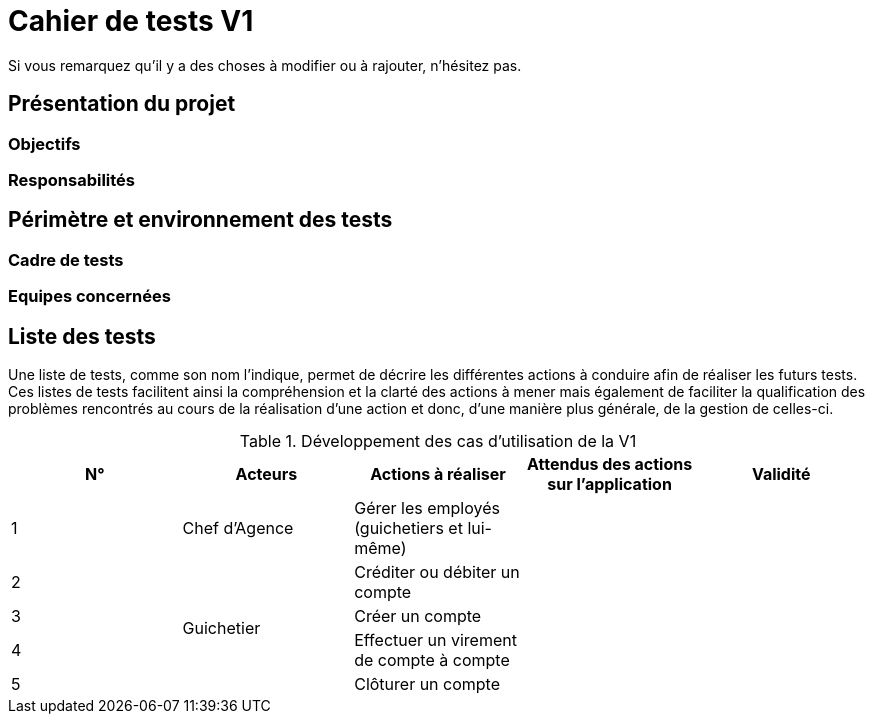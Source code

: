 = Cahier de tests V1

Si vous remarquez qu'il y a des choses à modifier ou à rajouter, n'hésitez pas.

== Présentation du projet

=== Objectifs 

=== Responsabilités

== Périmètre et environnement des tests

=== Cadre de tests

=== Equipes concernées

== Liste des tests

Une liste de tests, comme son nom l'indique, permet de décrire les différentes actions à conduire afin de réaliser les futurs tests.
Ces listes de tests facilitent ainsi la compréhension et la clarté des actions à mener mais également de faciliter la qualification des problèmes rencontrés au cours de la réalisation d'une action et donc, d'une manière plus générale, de la gestion de celles-ci.

.Développement des cas d'utilisation de la V1

|===
|N° |Acteurs |Actions à réaliser |Attendus des actions sur l'application |Validité

|1
|Chef d'Agence
|Gérer les employés (guichetiers et lui-même)
|
|

|2
.4+<.>|Guichetier
|Créditer ou débiter un compte
|
|

|3
|Créer un compte
|
|

|4
|Effectuer un virement de compte à compte
|
|

|5
|Clôturer un compte
|
|
